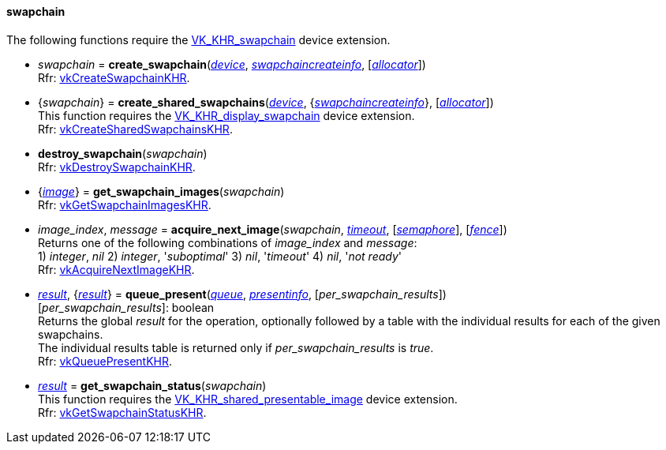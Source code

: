 
[[swapchain]]
==== swapchain

The following functions require the 
https://www.khronos.org/registry/vulkan/specs/1.0-extensions/html/vkspec.html#VK_KHR_swapchain[VK_KHR_swapchain] device extension.

[[create_swapchain]]
* _swapchain_ = *create_swapchain*(<<device, _device_>>, <<swapchaincreateinfo, _swapchaincreateinfo_>>, [<<allocators, _allocator_>>]) +
[small]#Rfr: https://www.khronos.org/registry/vulkan/specs/1.0-extensions/html/vkspec.html#vkCreateSwapchainKHR[vkCreateSwapchainKHR].#

[[create_shared_swapchains]]
* {_swapchain_} = *create_shared_swapchains*(<<device, _device_>>, {<<swapchaincreateinfo, _swapchaincreateinfo_>>}, [<<allocators, _allocator_>>]) +
[small]#This function requires the https://www.khronos.org/registry/vulkan/specs/1.0-extensions/html/vkspec.html#VK_KHR_display_swapchain[VK_KHR_display_swapchain] device extension. +
Rfr: https://www.khronos.org/registry/vulkan/specs/1.0-extensions/html/vkspec.html#vkCreateSharedSwapchainsKHR[vkCreateSharedSwapchainsKHR].#

[[destroy_swapchain]]
* *destroy_swapchain*(_swapchain_) +
[small]#Rfr: https://www.khronos.org/registry/vulkan/specs/1.0-extensions/html/vkspec.html#vkDestroySwapchainKHR[vkDestroySwapchainKHR].#

[[get_swapchain_images]]
* {<<image, _image_>>} = *get_swapchain_images*(_swapchain_) +
[small]#Rfr: https://www.khronos.org/registry/vulkan/specs/1.0-extensions/html/vkspec.html#vkGetSwapchainImagesKHR[vkGetSwapchainImagesKHR].#

[[acquire_next_image]]
* _image_index_, _message_ = *acquire_next_image*(_swapchain_, <<timeout, _timeout_>>, [<<semaphore, _semaphore_>>], [<<fence, _fence_>>]) +
[small]#Returns one of the following combinations of _image_index_ and _message_: +
1) _integer_, _nil_ 2) _integer_, '_suboptimal_' 3) _nil_, '_timeout_'  4) _nil_, '_not ready_' +
Rfr: https://www.khronos.org/registry/vulkan/specs/1.0-extensions/html/vkspec.html#vkAcquireNextImageKHR[vkAcquireNextImageKHR].#

[[queue_present]]
* <<result, _result_>>, {<<result, _result_>>} = *queue_present*(<<queue, _queue_>>, <<presentinfo, _presentinfo_>>, [_per_swapchain_results_]) +
[small]#[_per_swapchain_results_]: boolean +
Returns the global _result_ for the operation, optionally followed by a table
with the individual results for each of the given swapchains. +
The individual results table is returned only if _per_swapchain_results_ is _true_. +
Rfr: https://www.khronos.org/registry/vulkan/specs/1.0-extensions/html/vkspec.html#vkQueuePresentKHR[vkQueuePresentKHR].#

[[get_swapchain_status]]
* <<result, _result_>> = *get_swapchain_status*(_swapchain_) +
[small]#This function requires the https://www.khronos.org/registry/vulkan/specs/1.0-extensions/html/vkspec.html#VK_KHR_shared_presentable_image[VK_KHR_shared_presentable_image] device extension. +
Rfr: https://www.khronos.org/registry/vulkan/specs/1.0-extensions/html/vkspec.html#vkGetSwapchainStatusKHR[vkGetSwapchainStatusKHR].#

////
[[]]
* <<,__>> = **(_swapchain_) +
[small]#Rfr: https://www.khronos.org/registry/vulkan/specs/1.0-extensions/html/vkspec.html#vkKHR[KHR].#

arg3 - __: integer +
arg3 - __: <<, >> +
arg3 - __: {<<, >>} +
arg3 - __: <<, >> (opt.) +
arg3 - __: {<<, >>} (opt.) +

////

